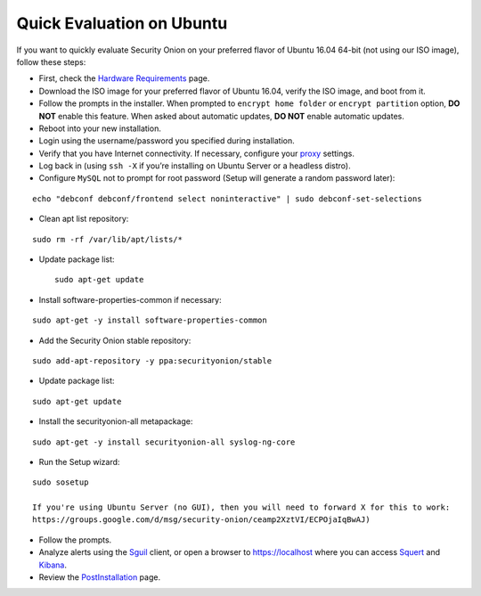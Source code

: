 Quick Evaluation on Ubuntu
==========================

If you want to quickly evaluate Security Onion on your preferred flavor of Ubuntu 16.04 64-bit (not using our ISO image), follow these steps:

- First, check the `Hardware Requirements <Hardware>`__ page.
- Download the ISO image for your preferred flavor of Ubuntu 16.04, verify the ISO image, and boot from it.
- Follow the prompts in the installer. When prompted to ``encrypt home folder`` or ``encrypt partition`` option, **DO NOT** enable this feature. When asked about automatic updates, **DO NOT** enable automatic updates.
- Reboot into your new installation.
- Login using the username/password you specified during installation.
- Verify that you have Internet connectivity. If necessary, configure your `proxy <Proxy>`__ settings.
- Log back in (using ``ssh -X`` if you’re installing on Ubuntu Server or a headless distro).
- Configure ``MySQL`` not to prompt for root password (Setup will generate a random password later):

::

   echo "debconf debconf/frontend select noninteractive" | sudo debconf-set-selections
   
- Clean apt list repository:

::

   sudo rm -rf /var/lib/apt/lists/*
   
- Update package list:

 ::

   sudo apt-get update
   
- Install software-properties-common if necessary:

::

   sudo apt-get -y install software-properties-common
   
- Add the Security Onion stable repository:

::

   sudo add-apt-repository -y ppa:securityonion/stable
   
- Update package list:

::

   sudo apt-get update
   
- Install the securityonion-all metapackage:

::

   sudo apt-get -y install securityonion-all syslog-ng-core
   
- Run the Setup wizard:

::

   sudo sosetup
   
   If you're using Ubuntu Server (no GUI), then you will need to forward X for this to work:
   https://groups.google.com/d/msg/security-onion/ceamp2XztVI/ECPOjaIqBwAJ)
   
- Follow the prompts.

- Analyze alerts using the `<Sguil>`_ client, or open a browser to https://localhost where you can access `<Squert>`__ and `<Kibana>`_.

- Review the `PostInstallation <PostInstallation>`__ page.
